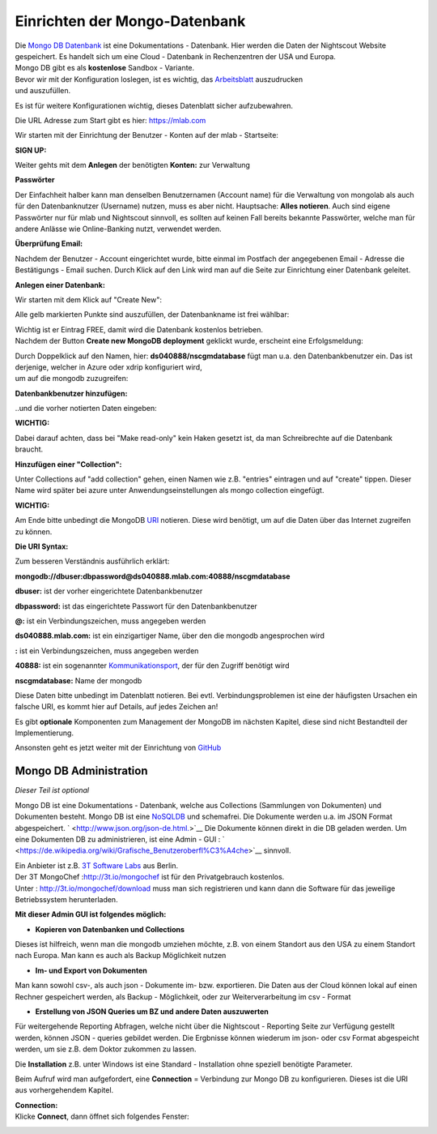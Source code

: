 Einrichten der Mongo-Datenbank
==============================

| Die `Mongo DB Datenbank <https://de.wikipedia.org/wiki/MongoDB>`__ ist
  eine Dokumentations - Datenbank. Hier werden die Daten der Nightscout
  Website gespeichert. Es handelt sich um eine Cloud - Datenbank in
  Rechenzentren der USA und Europa.
| Mongo DB gibt es als **kostenlose** Sandbox - Variante.

| Bevor wir mit der Konfiguration loslegen, ist es wichtig, das
  `Arbeitsblatt <../nightscout/datenblatt.md>`__ auszudrucken
| und auszufüllen.

Es ist für weitere Konfigurationen wichtig, dieses Datenblatt sicher
aufzubewahren.

Die URL Adresse zum Start gibt es hier: https://mlab.com

Wir starten mit der Einrichtung der Benutzer - Konten auf der mlab -
Startseite:

| **SIGN UP:**
| |mongodb signin up|

Weiter gehts mit dem **Anlegen** der benötigten **Konten:** zur
Verwaltung

|mongo db create account|

**Passwörter**

Der Einfachheit halber kann man denselben Benutzernamen (Account name)
für die Verwaltung von mongolab als auch für den Datenbanknutzer
(Username) nutzen, muss es aber nicht. Hauptsache: **Alles notieren**.
Auch sind eigene Passwörter nur für mlab und Nightscout sinnvoll, es
sollten auf keinen Fall bereits bekannte Passwörter, welche man für
andere Anlässe wie Online-Banking nutzt, verwendet werden.

| **Überprüfung Email:**
| |verifyemail|

Nachdem der Benutzer - Account eingerichtet wurde, bitte einmal im
Postfach der angegebenen Email - Adresse die Bestätigungs - Email
suchen. Durch Klick auf den Link wird man auf die Seite zur Einrichtung
einer Datenbank geleitet.

**Anlegen einer Datenbank:**

Wir starten mit dem Klick auf "Create New":

|create_db|

Alle gelb markierten Punkte sind auszufüllen, der Datenbankname ist frei
wählbar:

|mongodb_details|

| Wichtig ist er Eintrag FREE, damit wird die Datenbank kostenlos
  betrieben.
| Nachdem der Button **Create new MongoDB deployment** geklickt wurde,
  erscheint eine Erfolgsmeldung:

|mongodb_create_success|

| Durch Doppelklick auf den Namen, hier: **ds040888/nscgmdatabase** fügt
  man u.a. den Datenbankbenutzer ein. Das ist derjenige, welcher in
  Azure oder xdrip konfiguriert wird,
| um auf die mongodb zuzugreifen:

**Datenbankbenutzer hinzufügen:**

|mongodb_create_dbuser|

..und die vorher notierten Daten eingeben:

|mongodb_dbuser_details|

**WICHTIG:**

Dabei darauf achten, dass bei "Make read-only" kein Haken gesetzt ist,
da man Schreibrechte auf die Datenbank braucht.

**Hinzufügen einer "Collection":**

Unter Collections auf "add collection" gehen, einen Namen wie z.B.
"entries" eintragen und auf "create" tippen. Dieser Name wird später bei
azure unter Anwendungseinstellungen als mongo collection eingefügt.

**WICHTIG:**

Am Ende bitte unbedingt die MongoDB
`URI <https://de.wikipedia.org/wiki/Uniform_Resource_Identifier>`__
notieren. Diese wird benötigt, um auf die Daten über das Internet
zugreifen zu können.

**Die URI Syntax:**

Zum besseren Verständnis ausführlich erklärt:

**mongodb://dbuser:\ dbpassword@ds040888.mlab.com:40888/nscgmdatabase**

**dbuser:** ist der vorher eingerichtete Datenbankbenutzer

**dbpassword:** ist das eingerichtete Passwort für den Datenbankbenutzer

**@:** ist ein Verbindungszeichen, muss angegeben werden

**ds040888.mlab.com:** ist ein einzigartiger Name, über den die mongodb
angesprochen wird

**:** ist ein Verbindungszeichen, muss angegeben werden

**40888:** ist ein sogenannter
`Kommunikationsport <https://de.wikipedia.org/wiki/Port_%28Protokoll%29>`__,
der für den Zugriff benötigt wird

**nscgmdatabase:** Name der mongodb

Diese Daten bitte unbedingt im Datenblatt notieren. Bei evtl.
Verbindungsproblemen ist eine der häufigsten Ursachen ein falsche URI,
es kommt hier auf Details, auf jedes Zeichen an!

Es gibt **optionale** Komponenten zum Management der MongoDB im nächsten
Kapitel, diese sind nicht Bestandteil der Implementierung.

Ansonsten geht es jetzt weiter mit der Einrichtung von
`GitHub <../nightscout/github.md>`__


Mongo DB Administration
-----------------------

*Dieser Teil ist optional*

Mongo DB ist eine Dokumentations - Datenbank, welche aus Collections
(Sammlungen von Dokumenten) und Dokumenten besteht. Mongo DB ist eine
`NoSQLDB <https://de.wikipedia.org/wiki/NoSQL>`__ und schemafrei. Die
Dokumente werden u.a. im JSON Format abgespeichert.
` <http://www.json.org/json-de.html.>`__ Die Dokumente können direkt in
die DB geladen werden. Um eine Dokumenten DB zu administrieren, ist eine
Admin - GUI :
` <https://de.wikipedia.org/wiki/Grafische_Benutzeroberfl%C3%A4che>`__
sinnvoll.

| Ein Anbieter ist z.B. `3T Software Labs <http://3t.io/about-us>`__ aus
  Berlin.
| Der 3T MongoChef :http://3t.io/mongochef ist für den Privatgebrauch
  kostenlos.
| Unter : http://3t.io/mongochef/download muss man sich registrieren und
  kann dann die Software für das jeweilige Betriebssystem herunterladen.

**Mit dieser Admin GUI ist folgendes möglich:**

-  **Kopieren von Datenbanken und Collections**

Dieses ist hilfreich, wenn man die mongodb umziehen möchte, z.B. von
einem Standort aus den USA zu einem Standort nach Europa. Man kann es
auch als Backup Möglichkeit nutzen

-  **Im- und Export von Dokumenten**

Man kann sowohl csv-, als auch json - Dokumente im- bzw. exportieren.
Die Daten aus der Cloud können lokal auf einen Rechner gespeichert
werden, als Backup - Möglichkeit, oder zur Weiterverarbeitung im csv -
Format

-  **Erstellung von JSON Queries um BZ und andere Daten auszuwerten**

Für weitergehende Reporting Abfragen, welche nicht über die Nightscout -
Reporting Seite zur Verfügung gestellt werden, können JSON - queries
gebildet werden. Die Ergbnisse können wiederum im json- oder csv Format
abgespeicht werden, um sie z.B. dem Doktor zukommen zu lassen.

Die **Installation** z.B. unter Windows ist eine Standard - Installation
ohne speziell benötigte Parameter.

Beim Aufruf wird man aufgefordert, eine **Connection** = Verbindung zur
Mongo DB zu konfigurieren. Dieses ist die URI aus vorhergehendem
Kapitel.

| **Connection:**
| Klicke **Connect**, dann öffnet sich folgendes Fenster:

|mongochef_connect_name_port|

|mongochef_connect_user|

.. |mongochef_connect_name_port| image:: ../images/mongodb/mongodb_connect_name_port.jpg
.. |mongochef_connect_user| image:: ../images/mongodb/mongodb_connect_user.jpg
.. |mongodb signin up| image:: ../images/mongodb/mlab_sign_up.jpg
.. |mongo db create account| image:: ../images/mongodb/mongo_db_create_account.jpg
.. |verifyemail| image:: ../images/mongodb/verifyemail.jpg
.. |create_db| image:: ../images/mongodb/create_db.jpg
.. |mongodb_details| image:: ../images/mongodb/mongodb_details.jpg
.. |mongodb_create_success| image:: ../images/mongodb/mongodb_create_success.jpg
.. |mongodb_create_dbuser| image:: ../images/mongodb/mongodb_createdbuser.jpg
.. |mongodb_dbuser_details| image:: ../images/mongodb/mongodb_dbuser_details.jpg

